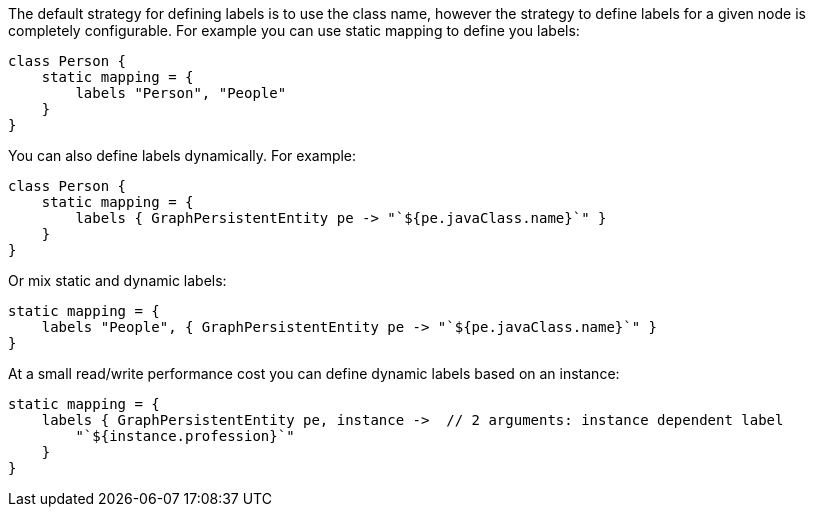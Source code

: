 The default strategy for defining labels is to use the class name, however the strategy to define labels for a given node is completely configurable. For example you can use static mapping to define you labels:

[source,groovy]
----
class Person {
    static mapping = {
        labels "Person", "People"
    }
}
----

You can also define labels dynamically. For example:

[source,groovy]
----
class Person {
    static mapping = {
        labels { GraphPersistentEntity pe -> "`${pe.javaClass.name}`" }
    }
}
----

Or mix static and dynamic labels:

[source,groovy]
----
static mapping = {
    labels "People", { GraphPersistentEntity pe -> "`${pe.javaClass.name}`" }
}
----

At a small read/write performance cost you can define dynamic labels based on an instance:

[source,groovy]
----
static mapping = {
    labels { GraphPersistentEntity pe, instance ->  // 2 arguments: instance dependent label
        "`${instance.profession}`"
    }
}
----